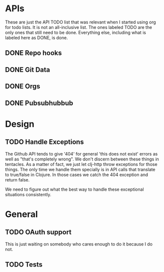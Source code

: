 * APIs

These are just the API TODO list that was relevant when I started using org for todo
lists. It is not an all-inclusive list. The ones labeled TODO are the only ones that
still need to be done. Everything else, including what is labeled here as DONE, is
done.

** DONE Repo hooks
** DONE Git Data
** DONE Orgs
** DONE Pubsubhubbub
* Design

** TODO Handle Exceptions

The Github API tends to give '404' for general 'this does not exist' errors as well as
"that's completely wrong". We don't discern between these things in tentacles. As a matter
of fact, we just let clj-http throw exceptions for those things. The only time we handle
them specially is in API calls that translate to true/false in Clojure. In those cases
we catch the 404 exception and return false.

We need to figure out what the best way to handle these exceptional situations consistently.
* General
** TODO OAuth support

This is just waiting on somebody who cares enough to do it because I do not.

** TODO Tests
